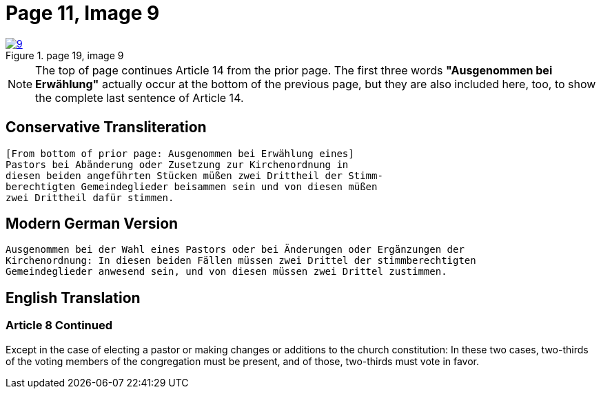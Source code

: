 = Page 11, Image 9
:page-role: doc-width

image::9.jpg[align="left",title="page 19, image 9",link=self]

NOTE: The top of page continues Article 14 from the prior page.
The first three words *"Ausgenommen bei Erwählung"* actually occur at the
bottom of the previous page, but they are also included here, too, to
show the complete last sentence of Article 14.

== Conservative Transliteration

[role="literal-narrower"]
....
[From bottom of prior page: Ausgenommen bei Erwählung eines]
Pastors bei Abänderung oder Zusetzung zur Kirchenordnung in
diesen beiden angeführten Stücken müßen zwei Drittheil der Stimm-
berechtigten Gemeindeglieder beisammen sein und von diesen müßen
zwei Drittheil dafür stimmen.
....

== Modern German Version

[role="literal-narrower"]
....
Ausgenommen bei der Wahl eines Pastors oder bei Änderungen oder Ergänzungen der
Kirchenordnung: In diesen beiden Fällen müssen zwei Drittel der stimmberechtigten
Gemeindeglieder anwesend sein, und von diesen müssen zwei Drittel zustimmen.
....

[role="section-narrower"]
== English Translation

=== Article 8 Continued

Except in the case of electing a pastor or making changes or additions to the
church constitution: In these two cases, two-thirds of the voting members of
the congregation must be present, and of those, two-thirds must vote in favor.
